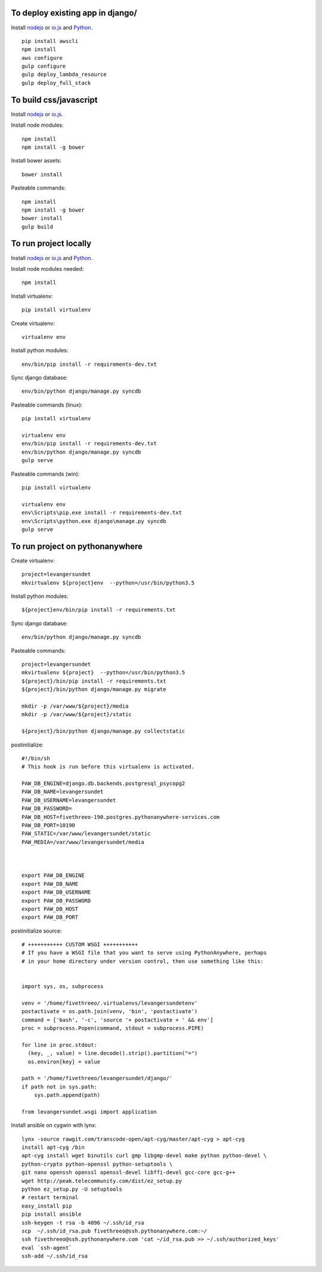 
To deploy existing app in django/
=================================

Install `nodejs`_ or `io.js`_ and `Python`_.

::

  pip install awscli
  npm install
  aws configure
  gulp configure
  gulp deploy_lambda_resource
  gulp deploy_full_stack

To build css/javascript
=======================

Install `nodejs`_ or `io.js`_.

Install node modules: ::

  npm install
  npm install -g bower

Install bower assets: ::

  bower install

Pasteable commands: ::

  npm install
  npm install -g bower
  bower install
  gulp build 
  
To run project locally
======================

Install `nodejs`_ or `io.js`_ and `Python`_.

Install node modules needed: ::

  npm install

Install virtualenv: ::
  
  pip install virtualenv

Create virtualenv: ::

  virtualenv env

Install python modules: ::

  env/bin/pip install -r requirements-dev.txt

Sync django database: ::

  env/bin/python django/manage.py syncdb

Pasteable commands (linux): ::

  pip install virtualenv

  virtualenv env
  env/bin/pip install -r requirements-dev.txt
  env/bin/python django/manage.py syncdb
  gulp serve

Pasteable commands (win): ::
  
  pip install virtualenv

  virtualenv env
  env\Scripts\pip.exe install -r requirements-dev.txt
  env\Scripts\python.exe django\manage.py syncdb
  gulp serve
  
  
To run project on pythonanywhere
================================

Create virtualenv: ::

  project=levangersundet
  mkvirtualenv ${project}env  --python=/usr/bin/python3.5


Install python modules: ::

  ${project}env/bin/pip install -r requirements.txt

Sync django database: ::

  env/bin/python django/manage.py syncdb

Pasteable commands: ::

  project=levangersundet
  mkvirtualenv ${project}  --python=/usr/bin/python3.5
  ${project}/bin/pip install -r requirements.txt
  ${project}/bin/python django/manage.py migrate

  mkdir -p /var/www/${project}/media                                                                                            
  mkdir -p /var/www/${project}/static
  
  ${project}/bin/python django/manage.py collectstatic

postinitialize: ::

  #!/bin/sh
  # This hook is run before this virtualenv is activated.

  PAW_DB_ENGINE=django.db.backends.postgresql_psycopg2
  PAW_DB_NAME=levangersundet
  PAW_DB_USERNAME=levangersundet
  PAW_DB_PASSWORD=
  PAW_DB_HOST=fivethreeo-190.postgres.pythonanywhere-services.com
  PAW_DB_PORT=10190
  PAW_STATIC=/var/www/levangersundet/static
  PAW_MEDIA=/var/www/levangersundet/media



  export PAW_DB_ENGINE
  export PAW_DB_NAME
  export PAW_DB_USERNAME
  export PAW_DB_PASSWORD
  export PAW_DB_HOST
  export PAW_DB_PORT

postinitialize source: ::

  # +++++++++++ CUSTOM WSGI +++++++++++
  # If you have a WSGI file that you want to serve using PythonAnywhere, perhaps
  # in your home directory under version control, then use something like this:


  import sys, os, subprocess

  venv = '/home/fivethreeo/.virtualenvs/levangersundetenv'
  postactivate = os.path.join(venv, 'bin', 'postactivate')
  command = ['bash', '-c', 'source '+ postactivate + ' && env']
  proc = subprocess.Popen(command, stdout = subprocess.PIPE)

  for line in proc.stdout:
    (key, _, value) = line.decode().strip().partition("=")
    os.environ[key] = value

  path = '/home/fivethreeo/levangersundet/django/'
  if path not in sys.path:
      sys.path.append(path)

  from levangersundet.wsgi import application

Install ansible on cygwin with lynx: ::

  lynx -source rawgit.com/transcode-open/apt-cyg/master/apt-cyg > apt-cyg
  install apt-cyg /bin
  apt-cyg install wget binutils curl gmp libgmp-devel make python python-devel \
  python-crypto python-openssl python-setuptools \
  git nano openssh openssl openssl-devel libffi-devel gcc-core gcc-g++
  wget http://peak.telecommunity.com/dist/ez_setup.py
  python ez_setup.py -U setuptools
  # restart terminal
  easy_install pip
  pip install ansible
  ssh-keygen -t rsa -b 4096 ~/.ssh/id_rsa
  scp  ~/.ssh/id_rsa.pub fivethreeo@ssh.pythonanywhere.com:~/
  ssh fivethreeo@ssh.pythonanywhere.com 'cat ~/id_rsa.pub >> ~/.ssh/authorized_keys'
  eval `ssh-agent`
  ssh-add ~/.ssh/id_rsa


.. _nodejs: https://nodejs.org/
.. _io.js: https://iojs.org/
.. _Python: https://www.python.org/downloads/release/python-2710/
